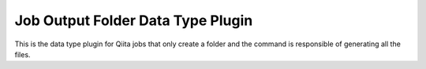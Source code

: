 Job Output Folder Data Type Plugin
==================================

This is the data type plugin for Qiita jobs that only create a folder and the command is responsible of generating all the files.
